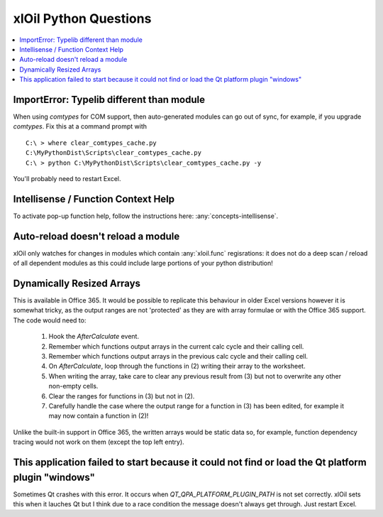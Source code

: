 ======================
xlOil Python Questions
======================

.. contents::
    :local:


ImportError: Typelib different than module
------------------------------------------

When using `comtypes` for COM support, then auto-generated modules can go out of sync, for example, if
you upgrade `comtypes`.  Fix this at a command prompt with 

.. highlight:: dosbatch

:: 

    C:\ > where clear_comtypes_cache.py
    C:\MyPythonDist\Scripts\clear_comtypes_cache.py
    C:\ > python C:\MyPythonDist\Scripts\clear_comtypes_cache.py -y

You'll probably need to restart Excel.


Intellisense / Function Context Help
------------------------------------

To activate pop-up function help, follow the instructions here: :any:`concepts-intellisense`.


Auto-reload doesn't reload a module
-----------------------------------

xlOil only watches for changes in modules which contain :any:`xloil.func` regisrations: it does
not do a deep scan / reload of all dependent modules as this could include large portions of your
python distribution!

Dynamically Resized Arrays
--------------------------

This is available in Office 365.  It would be possible to replicate this behaviour in older Excel 
versions however it is somewhat tricky, as the output ranges are not 'protected' as they are with 
array formulae or with the Office 365 support.  The code would need to:
 
    1. Hook the *AfterCalculate* event.
    2. Remember which functions output arrays in the current calc cycle and their calling cell.
    3. Remember which functions output arrays in the previous calc cycle and their calling cell.
    4. On *AfterCalculate*, loop through the functions in (2) writing their array to the worksheet.
    5. When writing the array, take care to clear any previous result from (3) but not to overwrite
       any other non-empty cells.
    6. Clear the ranges for functions in (3) but not in (2).
    7. Carefully handle the case where the output range for a function in (3) has been edited, for example
       it may now contain a function in (2)!

Unlike the built-in support in Office 365, the written arrays would be static data so, for example,
function dependency tracing would not work on them (except the top left entry).


This application failed to start because it could not find or load the Qt platform plugin "windows"
---------------------------------------------------------------------------------------------------
Sometimes Qt crashes with this error. It occurs when `QT_QPA_PLATFORM_PLUGIN_PATH` is not set correctly.
xlOil sets this when it lauches Qt but I think due to a race condition the message doesn't always get 
through.  Just restart Excel.
